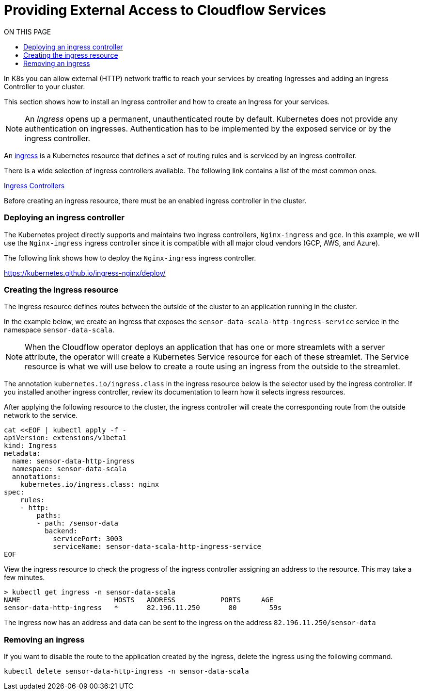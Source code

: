 = Providing External Access to Cloudflow Services
:toc:
:toc-title: ON THIS PAGE
:toclevels: 2

In K8s you can allow external (HTTP) network traffic to reach your services by creating Ingresses and adding an Ingress Controller to your cluster.

This section shows how to install an Ingress controller and how to create an Ingress for your services.

NOTE: An _Ingress_ opens up a permanent, unauthenticated route by default. Kubernetes does not provide any authentication on ingresses. Authentication has to be implemented by the exposed service or by the ingress controller.

An https://kubernetes.io/docs/concepts/services-networking/ingress/[ingress] is a Kubernetes resource that defines a set of routing rules and is serviced by an ingress controller. 

There is a wide selection of ingress controllers available. The following link contains a list of the most common ones.

https://kubernetes.io/docs/concepts/services-networking/ingress-controllers/[Ingress Controllers] 

Before creating an ingress resource, there must be an enabled ingress controller in the cluster. 

=== Deploying an ingress controller
The Kubernetes project directly supports and maintains two ingress controllers, `Nginx-ingress` and `gce`. In this example, we will use the `Nginx-ingress` ingress controller since it is compatible with all major cloud vendors (GCP, AWS, and Azure). 

The following link shows how to deploy the `Nginx-ingress` ingress controller.

https://kubernetes.github.io/ingress-nginx/deploy/

=== Creating the ingress resource
The ingress resource defines routes between the outside of the cluster to an application running in the cluster.

In the example below, we create an ingress that exposes the `sensor-data-scala-http-ingress-service` service in the namespace `sensor-data-scala`. 

NOTE: When the Cloudflow operator deploys an application that has one or more streamlets with a server attribute, the operator will create a Kubernetes Service resource for each of these streamlet. The Service resource is what we will use below to create a route using an ingress from the outside to the streamlet.

The annotation `kubernetes.io/ingress.class` in the ingress resource below is the selector used by the ingress controller. If you installed another ingress controller, review its documentation to learn how it selects ingress resources.

After applying the following resource to the cluster, the ingress controller will create the corresponding route from the outside network to the service. 

[source,bash]
----
cat <<EOF | kubectl apply -f - 
apiVersion: extensions/v1beta1
kind: Ingress
metadata:
  name: sensor-data-http-ingress
  namespace: sensor-data-scala
  annotations:
    kubernetes.io/ingress.class: nginx
spec:
    rules:
    - http:
        paths:
        - path: /sensor-data
          backend:
            servicePort: 3003
            serviceName: sensor-data-scala-http-ingress-service
EOF
----

View the ingress resource to check the progress of the ingress controller assigning an address to the resource. This may take a few minutes.

[source,bash]
----
> kubectl get ingress -n sensor-data-scala
NAME                       HOSTS   ADDRESS           PORTS     AGE
sensor-data-http-ingress   *       82.196.11.250       80        59s
----

The ingress now has an address and data can be sent to the ingress on the address `82.196.11.250/sensor-data`

=== Removing an ingress 
If you want to disable the route to the application created by the ingress, delete the ingress using the following command.

`kubectl delete sensor-data-http-ingress -n sensor-data-scala`
